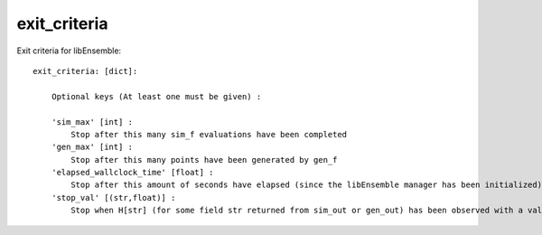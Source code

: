 exit_criteria
=============

Exit criteria for libEnsemble::

    exit_criteria: [dict]: 
        
        Optional keys (At least one must be given) :
        
        'sim_max' [int] : 
            Stop after this many sim_f evaluations have been completed
        'gen_max' [int] : 
            Stop after this many points have been generated by gen_f
        'elapsed_wallclock_time' [float] : 
            Stop after this amount of seconds have elapsed (since the libEnsemble manager has been initialized)
        'stop_val' [(str,float)] : 
            Stop when H[str] (for some field str returned from sim_out or gen_out) has been observed with a value less than the float given
            
